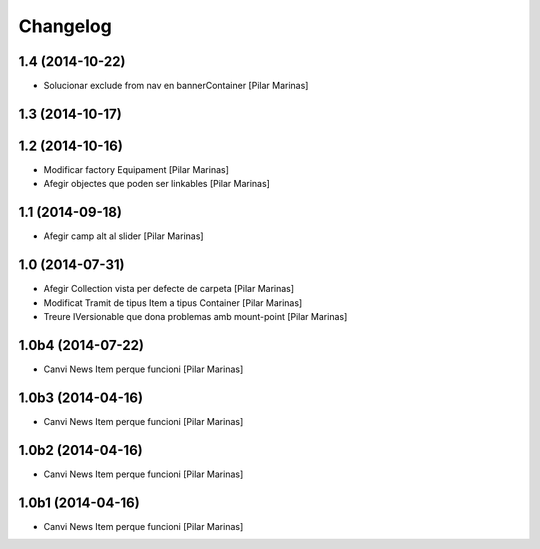 Changelog
=========

1.4 (2014-10-22)
----------------

* Solucionar exclude from nav en bannerContainer [Pilar Marinas]

1.3 (2014-10-17)
----------------



1.2 (2014-10-16)
----------------

* Modificar factory Equipament [Pilar Marinas]
* Afegir objectes que poden ser linkables [Pilar Marinas]

1.1 (2014-09-18)
----------------

* Afegir camp alt al slider [Pilar Marinas]

1.0 (2014-07-31)
----------------

* Afegir Collection vista per defecte de carpeta [Pilar Marinas]
* Modificat Tramit de tipus Item a tipus Container [Pilar Marinas]
* Treure IVersionable que dona problemas amb mount-point [Pilar Marinas]

1.0b4 (2014-07-22)
------------------

* Canvi News Item perque funcioni [Pilar Marinas]

1.0b3 (2014-04-16)
------------------

* Canvi News Item perque funcioni [Pilar Marinas]

1.0b2 (2014-04-16)
------------------

* Canvi News Item perque funcioni [Pilar Marinas]

1.0b1 (2014-04-16)
------------------

* Canvi News Item perque funcioni [Pilar Marinas]